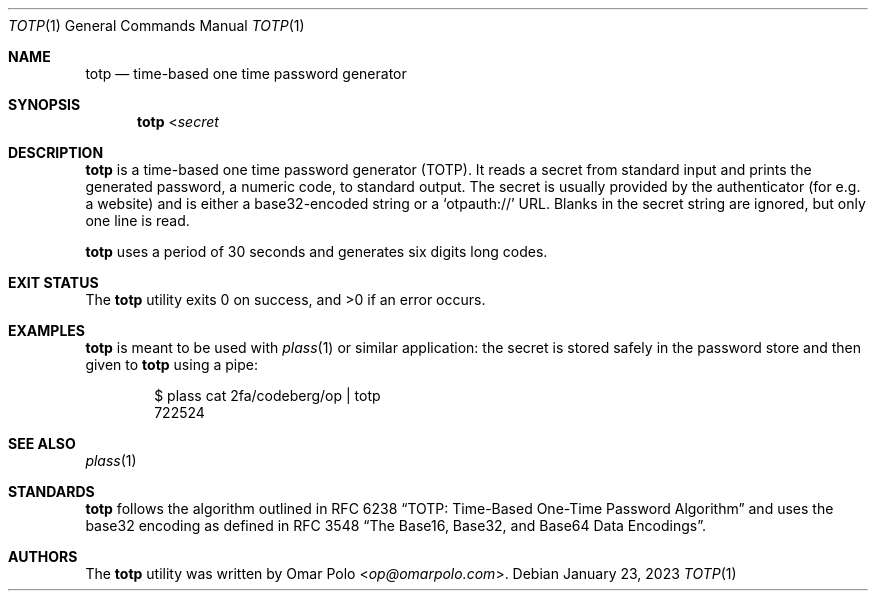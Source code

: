 .\" Copyright (c) 2022 Omar Polo <op@omarpolo.com>
.\"
.\" Permission to use, copy, modify, and distribute this software for any
.\" purpose with or without fee is hereby granted, provided that the above
.\" copyright notice and this permission notice appear in all copies.
.\"
.\" THE SOFTWARE IS PROVIDED "AS IS" AND THE AUTHOR DISCLAIMS ALL WARRANTIES
.\" WITH REGARD TO THIS SOFTWARE INCLUDING ALL IMPLIED WARRANTIES OF
.\" MERCHANTABILITY AND FITNESS. IN NO EVENT SHALL THE AUTHOR BE LIABLE FOR
.\" ANY SPECIAL, DIRECT, INDIRECT, OR CONSEQUENTIAL DAMAGES OR ANY DAMAGES
.\" WHATSOEVER RESULTING FROM LOSS OF USE, DATA OR PROFITS, WHETHER IN AN
.\" ACTION OF CONTRACT, NEGLIGENCE OR OTHER TORTIOUS ACTION, ARISING OUT OF
.\" OR IN CONNECTION WITH THE USE OR PERFORMANCE OF THIS SOFTWARE.
.Dd January 23, 2023
.Dt TOTP 1
.Os
.Sh NAME
.Nm totp
.Nd time-based one time password generator
.Sh SYNOPSIS
.Nm
.No < Ns Ar secret
.Sh DESCRIPTION
.Nm
is a time-based one time password generator
.Pq TOTP .
It reads a secret from standard input and prints the generated password,
a numeric code, to standard output.
The secret is usually provided by the authenticator
.Pq for e.g.\& a website
and is either a base32-encoded string or a
.Sq otpauth://
URL.
Blanks in the secret string are ignored, but only one line is read.
.Pp
.Nm
uses a period of 30 seconds and generates six digits long codes.
.Sh EXIT STATUS
.Ex -std
.Sh EXAMPLES
.Nm
is meant to be used with
.Xr plass 1
or similar application: the secret is stored safely in the password
store and then given to
.Nm
using a pipe:
.Bd -literal -offset indent
$ plass cat 2fa/codeberg/op | totp
722524
.Ed
.Sh SEE ALSO
.Xr plass 1
.Sh STANDARDS
.Nm
follows the algorithm outlined in RFC 6238
.Dq TOTP: Time-Based One-Time Password Algorithm
and uses the base32 encoding as defined in RFC 3548
.Dq The Base16, Base32, and Base64 Data Encodings .
.Sh AUTHORS
.An -nosplit
The
.Nm
utility was written by
.An Omar Polo Aq Mt op@omarpolo.com .
